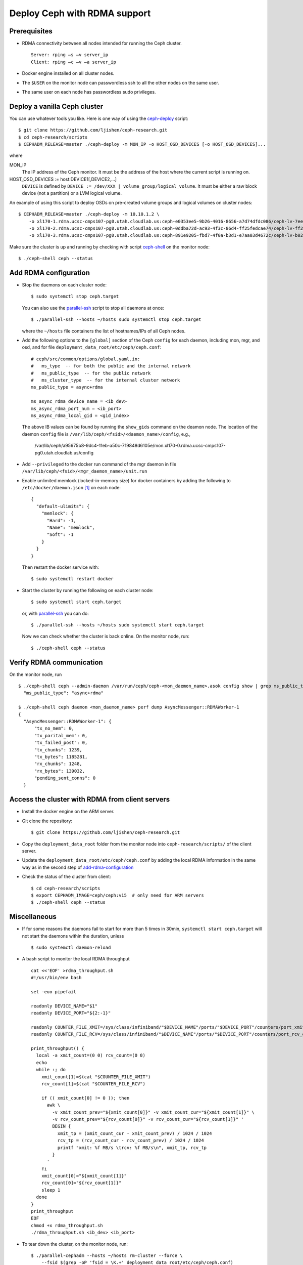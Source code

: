.. _deploy-ceph-with-RDMA-support:

===============================
 Deploy Ceph with RDMA support
===============================

Prerequisites
-------------

- RDMA connectivity between all nodes intended for running the Ceph cluster. ::

    Server: rping –s –v server_ip
    Client: rping –c –v –a server_ip

- Docker engine installed on all cluster nodes.

- The ``$USER`` on the monitor node can passwordless ssh to all the other nodes on the same user.

- The same user on each node has passwordless sudo privileges.


Deploy a vanilla Ceph cluster
-----------------------------

You can use whatever tools you like. Here is one way of using the `ceph-deploy`_ script::

  $ git clone https://github.com/ljishen/ceph-research.git
  $ cd ceph-research/scripts
  $ CEPHADM_RELEASE=master ./ceph-deploy -m MON_IP -o HOST_OSD_DEVICES [-o HOST_OSD_DEVICES]...

where

MON_IP
  The IP address of the Ceph monitor. It must be the address of the host where the current script is running on.

HOST_OSD_DEVICES := host:DEVICE1[,DEVICE2,...]
  ``DEVICE`` is defined by ``DEVICE := /dev/XXX | volume_group/logical_volume``. It must be either a raw block device (not a partition) or a LVM logical volume.

An example of using this script to deploy OSDs on pre-created volume groups and logical volumes on cluster nodes::

  $ CEPHADM_RELEASE=master ./ceph-deploy -m 10.10.1.2 \
      -o xl170-1.rdma.ucsc-cmps107-pg0.utah.cloudlab.us:ceph-e0353ee5-9b26-4016-8656-a7d74dfdc086/ceph-lv-7ee534d3-fcc4-47a2-a913-91cb89658948 \
      -o xl170-2.rdma.ucsc-cmps107-pg0.utah.cloudlab.us:ceph-0ddba72d-ac93-4f3c-86d4-ff25fedcae74/ceph-lv-ff294044-1756-4512-91de-135d1f181fcb \
      -o xl170-3.rdma.ucsc-cmps107-pg0.utah.cloudlab.us:ceph-891e9205-fbd7-4f0a-b3d1-e7aa03d4672c/ceph-lv-b02b46de-dbd2-477d-b116-49273dfccba4

Make sure the cluster is up and running by checking with script `ceph-shell`_ on the monitor node::

  $ ./ceph-shell ceph --status

.. _ceph-deploy: ../scripts/ceph-deploy
.. _ceph-shell: ../scripts/ceph-shell


.. _add-rdma-configuration:

Add RDMA configuration
----------------------

- Stop the daemons on each cluster node::

    $ sudo systemctl stop ceph.target

  You can also use the `parallel-ssh`_ script to stop all daemons at once::

    $ ./parallel-ssh --hosts ~/hosts sudo systemctl stop ceph.target

  where the ``~/hosts`` file containers the list of hostnames/IPs of all Ceph nodes.

- Add the following options to the ``[global]`` section of the Ceph ``config`` for each daemon,
  including mon, mgr, and osd, and for file ``deployment_data_root/etc/ceph/ceph.conf``::

    # ceph/src/common/options/global.yaml.in:
    #   ms_type  -- for both the public and the internal network
    #   ms_public_type  -- for the public network
    #   ms_cluster_type  -- for the internal cluster network
    ms_public_type = async+rdma

    ms_async_rdma_device_name = <ib_dev>
    ms_async_rdma_port_num = <ib_port>
    ms_async_rdma_local_gid = <gid_index>

  The above IB values can be found by running the ``show_gids`` command on the deamon node.
  The location of the daemon ``config`` file is ``/var/lib/ceph/<fsid>/<daemon_name>/config``, e.g.,

    /var/lib/ceph/a95675b8-9dc4-11eb-a50c-719848d6105e/mon.xl170-0.rdma.ucsc-cmps107-pg0.utah.cloudlab.us/config

- Add ``--privileged`` to the docker run command of the mgr daemon in file ``/var/lib/ceph/<fsid>/<mgr_daemon_name>/unit.run``

- Enable unlimited memlock (locked-in-memory size) for docker containers by adding the following to ``/etc/docker/daemon.json`` [#]_ on each node::

    {
      "default-ulimits": {
        "memlock": {
          "Hard": -1,
          "Name": "memlock",
          "Soft": -1
        }
      }
    }

  Then restart the docker service with::

    $ sudo systemctl restart docker

.. _daemon configuration file: https://docs.docker.com/engine/reference/commandline/dockerd/#daemon-configuration-file

- Start the cluster by running the following on each cluster node::

    $ sudo systemctl start ceph.target

  or, with `parallel-ssh`_ you can do::

    $ ./parallel-ssh --hosts ~/hosts sudo systemctl start ceph.target

  Now we can check whether the cluster is back online. On the monitor node, run::

    $ ./ceph-shell ceph --status

.. _parallel-ssh: ../scripts/parallel-ssh


Verify RDMA communication
-------------------------

On the monitor node, run ::

  $ ./ceph-shell ceph --admin-daemon /var/run/ceph/ceph-<mon_daemon_name>.asok config show | grep ms_public_type
    "ms_public_type": "async+rdma"

  $ ./ceph-shell ceph daemon <mon_daemon_name> perf dump AsyncMessenger::RDMAWorker-1
  {
    "AsyncMessenger::RDMAWorker-1": {
        "tx_no_mem": 0,
        "tx_parital_mem": 0,
        "tx_failed_post": 0,
        "tx_chunks": 1239,
        "tx_bytes": 1185281,
        "rx_chunks": 1248,
        "rx_bytes": 139032,
        "pending_sent_conns": 0
    }


Access the cluster with RDMA from client servers
---------------------------------------------

- Install the docker engine on the ARM server.

- Git clone the repository::

    $ git clone https://github.com/ljishen/ceph-research.git

- Copy the ``deployment_data_root`` folder from the monitor node into ``ceph-research/scripts/`` of the client server.

- Update the ``deployment_data_root/etc/ceph/ceph.conf`` by adding the local RDMA information in the same way as in the second step of `add-rdma-configuration`_

- Check the status of the cluster from client::

    $ cd ceph-research/scripts
    $ export CEPHADM_IMAGE=ceph/ceph:v15  # only need for ARM servers
    $ ./ceph-shell ceph --status


Miscellaneous
-------------

- If for some reasons the daemons fail to start for more than 5 times in 30min, ``systemctl start ceph.target`` will not start the daemons within the duration, unless ::

    $ sudo systemctl daemon-reload

- A bash script to monitor the local RDMA throughput ::

    cat <<'EOF' >rdma_throughput.sh
    #!/usr/bin/env bash

    set -euo pipefail

    readonly DEVICE_NAME="$1"
    readonly DEVICE_PORT="${2:-1}"

    readonly COUNTER_FILE_XMIT=/sys/class/infiniband/"$DEVICE_NAME"/ports/"$DEVICE_PORT"/counters/port_xmit_data
    readonly COUNTER_FILE_RCV=/sys/class/infiniband/"$DEVICE_NAME"/ports/"$DEVICE_PORT"/counters/port_rcv_data

    print_throughput() {
      local -a xmit_count=(0 0) rcv_count=(0 0)
      echo
      while :; do
        xmit_count[1]=$(cat "$COUNTER_FILE_XMIT")
        rcv_count[1]=$(cat "$COUNTER_FILE_RCV")

        if (( xmit_count[0] != 0 )); then
          awk \
            -v xmit_count_prev="${xmit_count[0]}" -v xmit_count_cur="${xmit_count[1]}" \
            -v rcv_count_prev="${rcv_count[0]}" -v rcv_count_cur="${rcv_count[1]}" '
            BEGIN {
              xmit_tp = (xmit_count_cur - xmit_count_prev) / 1024 / 1024
              rcv_tp = (rcv_count_cur - rcv_count_prev) / 1024 / 1024
              printf "xmit: %f MB/s \trcv: %f MB/s\n", xmit_tp, rcv_tp
            }
          '
        fi
        xmit_count[0]="${xmit_count[1]}"
        rcv_count[0]="${rcv_count[1]}"
        sleep 1
      done
    }
    print_throughput
    EOF
    chmod +x rdma_throughput.sh
    ./rdma_throughput.sh <ib_dev> <ib_port>

- To tear down the cluster, on the monitor node, run::

    $ ./parallel-cephadm --hosts ~/hosts rm-cluster --force \
        --fsid $(grep -oP 'fsid = \K.+' deployment_data_root/etc/ceph/ceph.conf)


Known issues
------------

- Pacific version (v16.2.0): unable to start the monitor after adding the RDMA configuation

- Octopus version (v15.2.10): cluster can start, but exception when checking the status with ``ceph -s``


References
----------

- How to enable Ceph with RDMA: https://www.hwchiu.com/ceph-with-rdma.html

- Bring Up Ceph RDMA - Developer's Guide: https://community.mellanox.com/s/article/bring-up-ceph-rdma---developer-s-guide


.. [#] A full example of the docker `daemon configuration file`_
